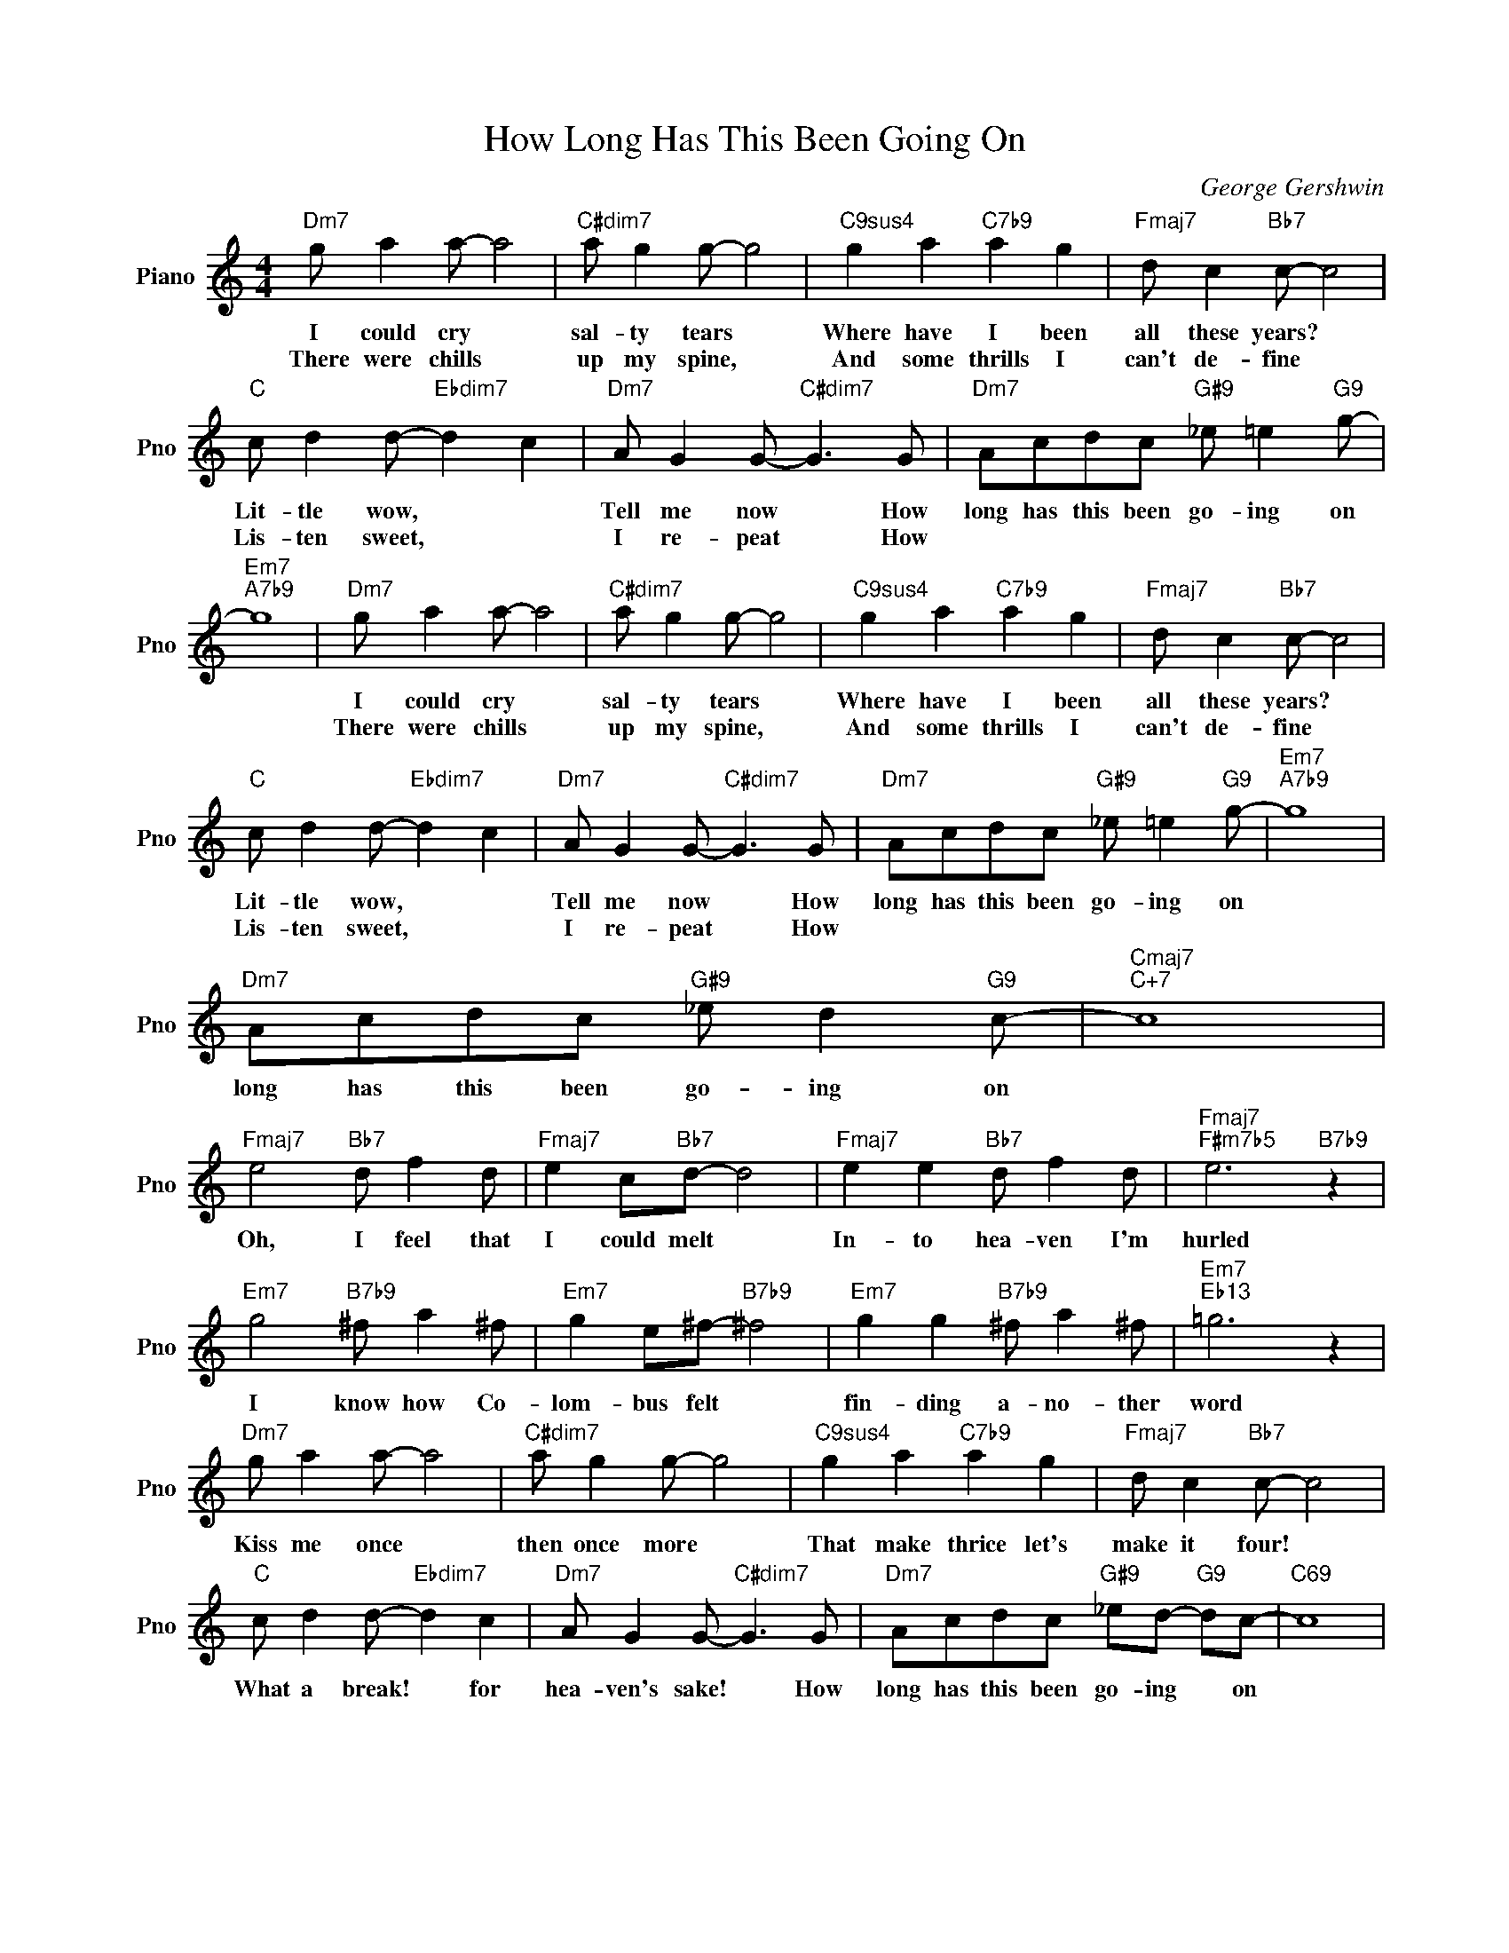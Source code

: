X:1
T:How Long Has This Been Going On
C:George Gershwin
L:1/4
M:4/4
I:linebreak $
K:C
V:1 treble nm="Piano" snm="Pno"
V:1
"Dm7" g/ a a/- a2 |"C#dim7" a/ g g/- g2 |"C9sus4" g a"C7b9" a g |"Fmaj7" d/ c"Bb7" c/- c2 |$ %4
w: I could cry *|sal- ty tears *|Where have I been|all these years? *|
w: There were chills *|up my spine, *|And some thrills I|can't de- fine *|
"C" c/ d d/-"Ebdim7" d c |"Dm7" A/ G G/-"C#dim7" G3/2 G/ |"Dm7" A/c/d/c/"G#9" _e/ =e"G9" g/- | %7
w: Lit- tle wow, * *|Tell me now * How|long has this been go- ing on|
w: Lis- ten sweet, * *|I re- peat * How||
"Em7""A7b9" g4 |"Dm7" g/ a a/- a2 |"C#dim7" a/ g g/- g2 |"C9sus4" g a"C7b9" a g | %11
w: |I could cry *|sal- ty tears *|Where have I been|
w: |There were chills *|up my spine, *|And some thrills I|
"Fmaj7" d/ c"Bb7" c/- c2 |$"C" c/ d d/-"Ebdim7" d c |"Dm7" A/ G G/-"C#dim7" G3/2 G/ | %14
w: all these years? *|Lit- tle wow, * *|Tell me now * How|
w: can't de- fine *|Lis- ten sweet, * *|I re- peat * How|
"Dm7" A/c/d/c/"G#9" _e/ =e"G9" g/- |"Em7""A7b9" g4 |$"Dm7" A/c/d/c/"G#9" _e/ d"G9" c/- | %17
w: long has this been go- ing on||long has this been go- ing on|
w: |||
"Cmaj7""C+7" c4 |$"Fmaj7" e2"Bb7" d/ f d/ |"Fmaj7" e c/"Bb7"d/- d2 |"Fmaj7" e e"Bb7" d/ f d/ | %21
w: |Oh, I feel that|I could melt *|In- to hea- ven I'm|
w: ||||
"Fmaj7""F#m7b5" e3"B7b9" z |$"Em7" g2"B7b9" ^f/ a ^f/ |"Em7" g e/^f/-"B7b9" ^f2 | %24
w: hurled|I know how Co-|lom- bus felt *|
w: |||
"Em7" g g"B7b9" ^f/ a ^f/ |"Em7""Eb13" =g3 z |$"Dm7" g/ a a/- a2 |"C#dim7" a/ g g/- g2 | %28
w: fin- ding a- no- ther|word|Kiss me once *|then once more *|
w: ||||
"C9sus4" g a"C7b9" a g |"Fmaj7" d/ c"Bb7" c/- c2 |$"C" c/ d d/-"Ebdim7" d c | %31
w: That make thrice let's|make it four! *|What a break! * for|
w: |||
"Dm7" A/ G G/-"C#dim7" G3/2 G/ |"Dm7" A/c/d/c/"G#9" _e/d/-"G9" d/c/- |"C69" c4 | %34
w: hea- ven's sake! * How|long has this been go- ing * on||
w: |||
